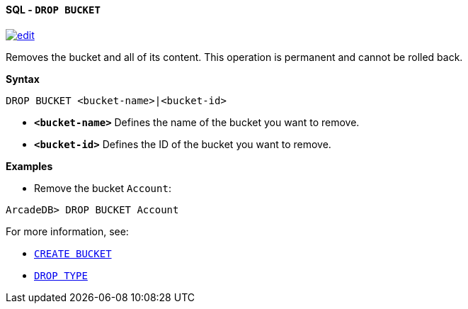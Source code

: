 [[sql-drop-bucket]]
[discrete]
==== SQL - `DROP BUCKET`
image:../images/edit.png[link="https://github.com/ArcadeData/arcadedb-docs/blob/main/src/main/asciidoc/query-languages/sql/sql-drop-bucket.adoc" float=right]

Removes the bucket and all of its content. This operation is permanent and cannot be rolled back.

*Syntax*

[source,sql]
----
DROP BUCKET <bucket-name>|<bucket-id>

----

* *`&lt;bucket-name&gt;`* Defines the name of the bucket you want to remove.
* *`&lt;bucket-id&gt;`* Defines the ID of the bucket you want to remove.

*Examples*

* Remove the bucket `Account`:

----
ArcadeDB> DROP BUCKET Account
----

For more information, see:

* <<sql-create-bucket,`CREATE BUCKET`>>
* <<sql-drop-type,`DROP TYPE`>>
